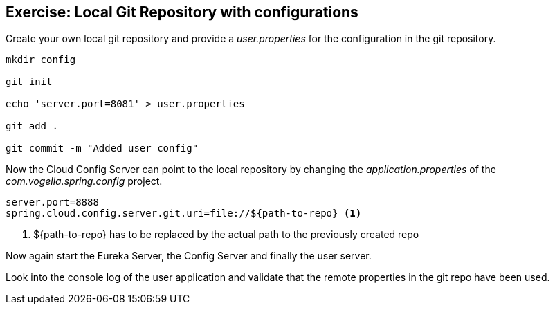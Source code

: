 == Exercise: Local Git Repository with configurations

Create your own local git repository and provide a _user.properties_ for the configuration in the git repository.

[source, console]
----
mkdir config

git init

echo 'server.port=8081' > user.properties

git add .

git commit -m "Added user config"
----

Now the Cloud Config Server can point to the local repository by changing the _application.properties_ of the _com.vogella.spring.config_ project.

[source, properties]
----
server.port=8888
spring.cloud.config.server.git.uri=file://${path-to-repo} <1>
----

<1> ${path-to-repo} has to be replaced by the actual path to the previously created repo

Now again start the Eureka Server, the Config Server and finally the user server.

Look into the console log of the user application and validate that the remote properties in the git repo have been used. 

